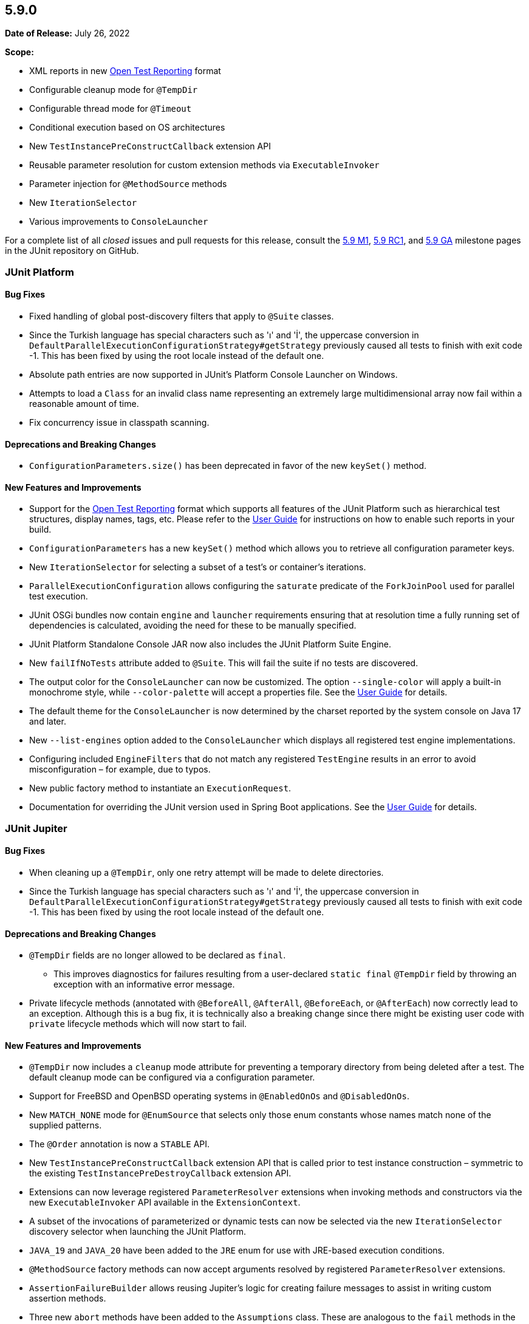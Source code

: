 [[release-notes-5.9.0]]
== 5.9.0

*Date of Release:* July 26, 2022

*Scope:*

* XML reports in new https://github.com/ota4j-team/open-test-reporting[Open Test Reporting]
format
* Configurable cleanup mode for `@TempDir`
* Configurable thread mode for `@Timeout`
* Conditional execution based on OS architectures
* New `TestInstancePreConstructCallback` extension API
* Reusable parameter resolution for custom extension methods via `ExecutableInvoker`
* Parameter injection for `@MethodSource` methods
* New `IterationSelector`
* Various improvements to `ConsoleLauncher`

For a complete list of all _closed_ issues and pull requests for this release, consult the
link:{junit5-repo}+/milestone/58?closed=1+[5.9 M1],
link:{junit5-repo}+/milestone/61?closed=1+[5.9 RC1], and
link:{junit5-repo}+/milestone/62?closed=1+[5.9 GA] milestone pages in the JUnit repository
on GitHub.


[[release-notes-5.9.0-junit-platform]]
=== JUnit Platform

==== Bug Fixes

* Fixed handling of global post-discovery filters that apply to `@Suite` classes.
* Since the Turkish language has special characters such as 'ı' and 'İ', the uppercase
  conversion in `DefaultParallelExecutionConfigurationStrategy#getStrategy` previously
  caused all tests to finish with exit code -1. This has been fixed by using the root
  locale instead of the default one.
* Absolute path entries are now supported in JUnit's Platform Console Launcher on Windows.
* Attempts to load a `Class` for an invalid class name representing an extremely large
  multidimensional array now fail within a reasonable amount of time.
* Fix concurrency issue in classpath scanning.

==== Deprecations and Breaking Changes

* `ConfigurationParameters.size()` has been deprecated in favor of the new `keySet()`
  method.

==== New Features and Improvements

* Support for the https://github.com/ota4j-team/open-test-reporting[Open Test Reporting]
  format which supports all features of the JUnit Platform such as hierarchical test
  structures, display names, tags, etc. Please refer to the
  <<../user-guide/index.adoc#junit-platform-reporting-open-test-reporting, User Guide>>
  for instructions on how to enable such reports in your build.
* `ConfigurationParameters` has a new `keySet()` method which allows you to retrieve all
  configuration parameter keys.
* New `IterationSelector` for selecting a subset of a test's or container's iterations.
* `ParallelExecutionConfiguration` allows configuring the `saturate` predicate of the
  `ForkJoinPool` used for parallel test execution.
* JUnit OSGi bundles now contain `engine` and `launcher` requirements ensuring that at
  resolution time a fully running set of dependencies is calculated, avoiding the need for
  these to be manually specified.
* JUnit Platform Standalone Console JAR now also includes the JUnit Platform Suite Engine.
* New `failIfNoTests` attribute added to `@Suite`. This will fail the suite if no tests
  are discovered.
* The output color for the `ConsoleLauncher` can now be customized. The option
  `--single-color` will apply a built-in monochrome style, while `--color-palette` will
  accept a properties file. See the
  <<../user-guide/index.adoc#running-tests-console-launcher-color-customization,
  User Guide>> for details.
* The default theme for the `ConsoleLauncher` is now determined by the charset reported by
  the system console on Java 17 and later.
* New `--list-engines` option added to the `ConsoleLauncher` which displays all registered
  test engine implementations.
* Configuring included `EngineFilters` that do not match any registered `TestEngine`
  results in an error to avoid misconfiguration – for example, due to typos.
* New public factory method to instantiate an `ExecutionRequest`.
* Documentation for overriding the JUnit version used in Spring Boot applications. See the
  <<../user-guide/index.adoc#running-tests-build-spring-boot, User Guide>> for details.


[[release-notes-5.9.0-junit-jupiter]]
=== JUnit Jupiter

==== Bug Fixes

* When cleaning up a `@TempDir`, only one retry attempt will be made to delete directories.
* Since the Turkish language has special characters such as 'ı' and 'İ', the uppercase
  conversion in `DefaultParallelExecutionConfigurationStrategy#getStrategy` previously
  caused all tests to finish with exit code -1. This has been fixed by using the root
  locale instead of the default one.

==== Deprecations and Breaking Changes

* `@TempDir` fields are no longer allowed to be declared as `final`.
  - This improves diagnostics for failures resulting from a user-declared `static final`
    `@TempDir` field by throwing an exception with an informative error message.
* Private lifecycle methods (annotated with `@BeforeAll`, `@AfterAll`, `@BeforeEach`, or
  `@AfterEach`) now correctly lead to an exception. Although this is a bug fix, it is
  technically also a breaking change since there might be existing user code with
  `private` lifecycle methods which will now start to fail.

==== New Features and Improvements

* `@TempDir` now includes a `cleanup` mode attribute for preventing a temporary directory
  from being deleted after a test. The default cleanup mode can be configured via a
  configuration parameter.
* Support for FreeBSD and OpenBSD operating systems in `@EnabledOnOs` and `@DisabledOnOs`.
* New `MATCH_NONE` mode for `@EnumSource` that selects only those enum constants whose
  names match none of the supplied patterns.
* The `@Order` annotation is now a `STABLE` API.
* New `TestInstancePreConstructCallback` extension API that is called prior to test
  instance construction – symmetric to the existing `TestInstancePreDestroyCallback`
  extension API.
* Extensions can now leverage registered `ParameterResolver` extensions when invoking
  methods and constructors via the new `ExecutableInvoker` API available in the
  `ExtensionContext`.
* A subset of the invocations of parameterized or dynamic tests can now be selected via
  the new `IterationSelector` discovery selector when launching the JUnit Platform.
* `JAVA_19` and `JAVA_20` have been added to the `JRE` enum for use with JRE-based
  execution conditions.
* `@MethodSource` factory methods can now accept arguments resolved by registered
  `ParameterResolver` extensions.
* `AssertionFailureBuilder` allows reusing Jupiter's logic for creating failure messages
  to assist in writing custom assertion methods.
* Three new `abort` methods have been added to the `Assumptions` class. These are
  analogous to the `fail` methods in the `Assertions` class, but instead of failing they
  abort the test or container.
* Support for enabling/disabling tests based on the system's hardware architecture via new
  `architectures` attributes in `@EnabledOnOs` and `@DisabledOnOs`.
* Default `@MethodSource` factory methods can now accept arguments. A _default_ factory
  method is a method declared in the test class with the same name as the
  `@ParameterizedTest` method that is inferred as the factory method when no explicit
  factory method is specified in the `@MethodSource` annotation.
* Thread mode can be set on `@Timeout` annotation. It allows to configure whether test
  code is executed in the thread of the calling code or in a separate thread. The three
  modes are: `INFERRED` (default) which resolves the thread mode configured via the
  property `junit.jupiter.execution.timeout.thread.mode.default`, `SAME_THREAD` that
  executes the test code in the same thread as the calling code, and `SEPARATE_THREAD`
  which executes it in a separate thread.


[[release-notes-5.9.0-junit-vintage]]
=== JUnit Vintage

==== New Features and Improvements

* More accurate reporting of intermediate start/finish events, e.g. iterations of the
  `Parameterized` runner and classes executed indirectly via the `Suite` runner, when
  running with JUnit 4.13 or later.
